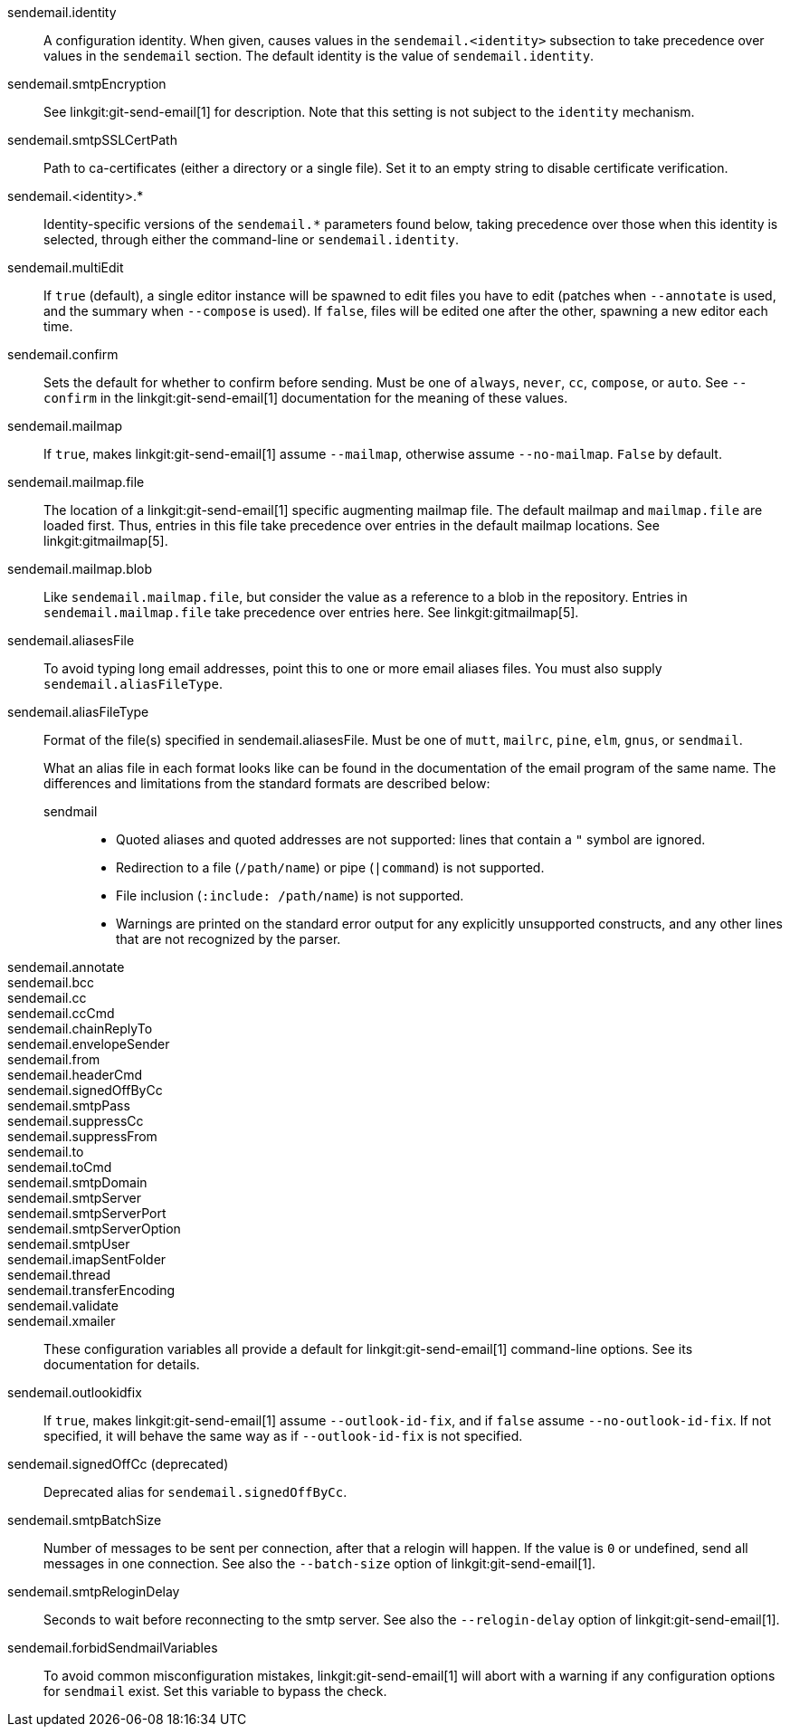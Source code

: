 sendemail.identity::
	A configuration identity. When given, causes values in the
	`sendemail.<identity>` subsection to take precedence over
	values in the `sendemail` section. The default identity is
	the value of `sendemail.identity`.

sendemail.smtpEncryption::
	See linkgit:git-send-email[1] for description.  Note that this
	setting is not subject to the `identity` mechanism.

sendemail.smtpSSLCertPath::
	Path to ca-certificates (either a directory or a single file).
	Set it to an empty string to disable certificate verification.

sendemail.<identity>.*::
	Identity-specific versions of the `sendemail.*` parameters
	found below, taking precedence over those when this
	identity is selected, through either the command-line or
	`sendemail.identity`.

sendemail.multiEdit::
	If `true` (default), a single editor instance will be spawned to edit
	files you have to edit (patches when `--annotate` is used, and the
	summary when `--compose` is used). If `false`, files will be edited one
	after the other, spawning a new editor each time.

sendemail.confirm::
	Sets the default for whether to confirm before sending. Must be
	one of `always`, `never`, `cc`, `compose`, or `auto`. See `--confirm`
	in the linkgit:git-send-email[1] documentation for the meaning of these
	values.

sendemail.mailmap::
	If `true`, makes linkgit:git-send-email[1] assume `--mailmap`,
	otherwise assume `--no-mailmap`. `False` by default.

sendemail.mailmap.file::
	The location of a linkgit:git-send-email[1] specific augmenting
	mailmap file. The default mailmap and `mailmap.file` are loaded
	first. Thus, entries in this file take precedence over entries in
	the default mailmap locations. See linkgit:gitmailmap[5].

sendemail.mailmap.blob::
	Like `sendemail.mailmap.file`, but consider the value as a reference
	to a blob in the repository. Entries in `sendemail.mailmap.file`
	take precedence over entries here. See linkgit:gitmailmap[5].

sendemail.aliasesFile::
	To avoid typing long email addresses, point this to one or more
	email aliases files.  You must also supply `sendemail.aliasFileType`.

sendemail.aliasFileType::
	Format of the file(s) specified in sendemail.aliasesFile. Must be
	one of `mutt`, `mailrc`, `pine`, `elm`, `gnus`, or `sendmail`.
+
What an alias file in each format looks like can be found in
the documentation of the email program of the same name. The
differences and limitations from the standard formats are
described below:
+
--
sendmail;;
*	Quoted aliases and quoted addresses are not supported: lines that
	contain a `"` symbol are ignored.
*	Redirection to a file (`/path/name`) or pipe (`|command`) is not
	supported.
*	File inclusion (`:include: /path/name`) is not supported.
*	Warnings are printed on the standard error output for any
	explicitly unsupported constructs, and any other lines that are not
	recognized by the parser.
--
sendemail.annotate::
sendemail.bcc::
sendemail.cc::
sendemail.ccCmd::
sendemail.chainReplyTo::
sendemail.envelopeSender::
sendemail.from::
sendemail.headerCmd::
sendemail.signedOffByCc::
sendemail.smtpPass::
sendemail.suppressCc::
sendemail.suppressFrom::
sendemail.to::
sendemail.toCmd::
sendemail.smtpDomain::
sendemail.smtpServer::
sendemail.smtpServerPort::
sendemail.smtpServerOption::
sendemail.smtpUser::
sendemail.imapSentFolder::
sendemail.thread::
sendemail.transferEncoding::
sendemail.validate::
sendemail.xmailer::
	These configuration variables all provide a default for
	linkgit:git-send-email[1] command-line options. See its
	documentation for details.

sendemail.outlookidfix::
	If `true`, makes linkgit:git-send-email[1] assume `--outlook-id-fix`,
	and if `false` assume `--no-outlook-id-fix`. If not specified, it will
	behave the same way as if `--outlook-id-fix` is not specified.

sendemail.signedOffCc (deprecated)::
	Deprecated alias for `sendemail.signedOffByCc`.

sendemail.smtpBatchSize::
	Number of messages to be sent per connection, after that a relogin
	will happen.  If the value is `0` or undefined, send all messages in
	one connection.
	See also the `--batch-size` option of linkgit:git-send-email[1].

sendemail.smtpReloginDelay::
	Seconds to wait before reconnecting to the smtp server.
	See also the `--relogin-delay` option of linkgit:git-send-email[1].

sendemail.forbidSendmailVariables::
	To avoid common misconfiguration mistakes, linkgit:git-send-email[1]
	will abort with a warning if any configuration options for `sendmail`
	exist. Set this variable to bypass the check.
